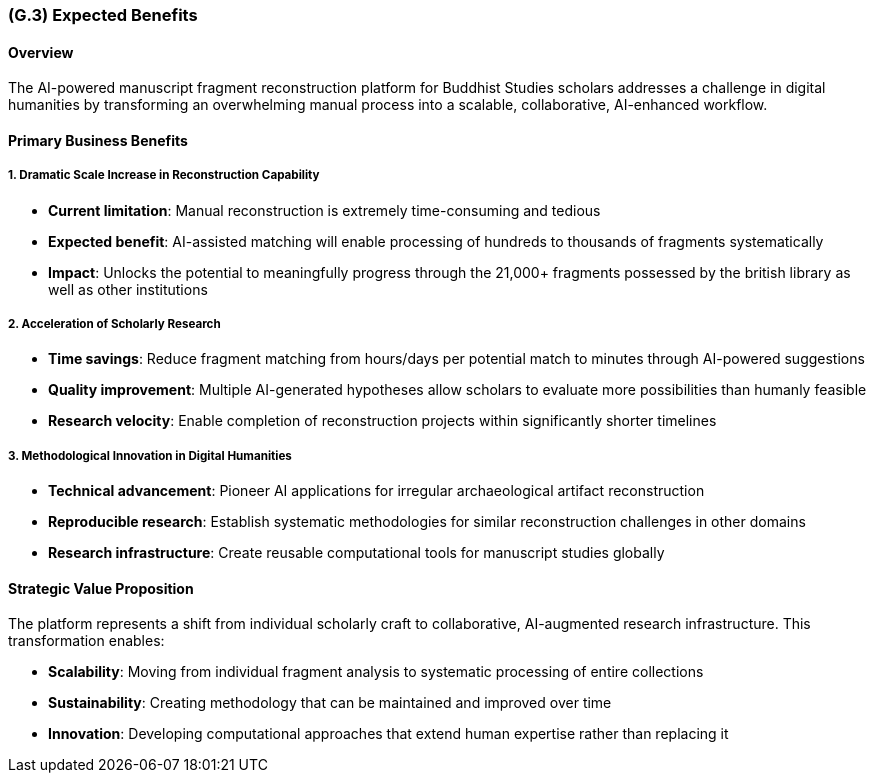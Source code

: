 [#g3,reftext=G.3]
=== (G.3) Expected Benefits

ifdef::env-draft[]
TIP: _New processes, or improvement to existing processes, made possible by the project's results. It presents the business benefits expected from the successful execution of the project. **This chapter is the core of the Goals book**, describing what the organization expects from the system. It ensures that the project remains focused: if at some stage it gets pushed in different directions, with "creeping featurism" threatening its integrity, a reminder about the original business goals stated in those chapters will help._  <<BM22>>
endif::[]

==== Overview
The AI-powered manuscript fragment reconstruction platform for Buddhist Studies scholars addresses a challenge in digital humanities by transforming an overwhelming manual process into a scalable, collaborative, AI-enhanced workflow.

==== Primary Business Benefits

===== 1. Dramatic Scale Increase in Reconstruction Capability
* **Current limitation**: Manual reconstruction is extremely time-consuming and tedious
* **Expected benefit**: AI-assisted matching will enable processing of hundreds to thousands of fragments systematically
* **Impact**: Unlocks the potential to meaningfully progress through the 21,000+ fragments possessed by the british library as well as other institutions

===== 2. Acceleration of Scholarly Research
* **Time savings**: Reduce fragment matching from hours/days per potential match to minutes through AI-powered suggestions
* **Quality improvement**: Multiple AI-generated hypotheses allow scholars to evaluate more possibilities than humanly feasible
* **Research velocity**: Enable completion of reconstruction projects within significantly shorter timelines

===== 3. Methodological Innovation in Digital Humanities
* **Technical advancement**: Pioneer AI applications for irregular archaeological artifact reconstruction
* **Reproducible research**: Establish systematic methodologies for similar reconstruction challenges in other domains
* **Research infrastructure**: Create reusable computational tools for manuscript studies globally

==== Strategic Value Proposition

The platform represents a shift from individual scholarly craft to collaborative, AI-augmented research infrastructure. This transformation enables:

* **Scalability**: Moving from individual fragment analysis to systematic processing of entire collections
* **Sustainability**: Creating methodology that can be maintained and improved over time
* **Innovation**: Developing computational approaches that extend human expertise rather than replacing it
